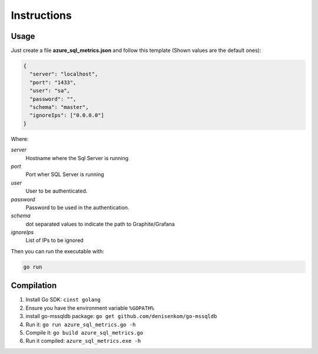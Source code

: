 Instructions
============

Usage
-----

Just create a file **azure_sql_metrics.json** and follow this template (Shown values are the default ones):

.. code::

    {
      "server": "localhost",
      "port": "1433",
      "user": "sa",
      "password": "",
      "schema": "master",
      "ignoreIps": ["0.0.0.0"] 
    }

Where:

*server*
    Hostname where the Sql Server is running
*port*
    Port wher SQL Server is running
*user*
    User to be authenticated.
*password*
    Password to be used in the authentication.
*schema*
    dot separated values to indicate the path to Graphite/Grafana
*ignoreIps*
    List of IPs to be ignored
    
Then you can run the executable with:

.. code::

    go run 
    
    
Compilation
-----------

1) Install Go SDK: ``cinst golang``
2) Ensure you have the environment variable ``%GOPATH%``
3) install go-mssqldb package: ``go get github.com/denisenkom/go-mssqldb``
4) Run it: ``go run azure_sql_metrics.go -h``
5) Compile it: ``go build azure_sql_metrics.go``
6) Run it compiled: ``azure_sql_metrics.exe -h``